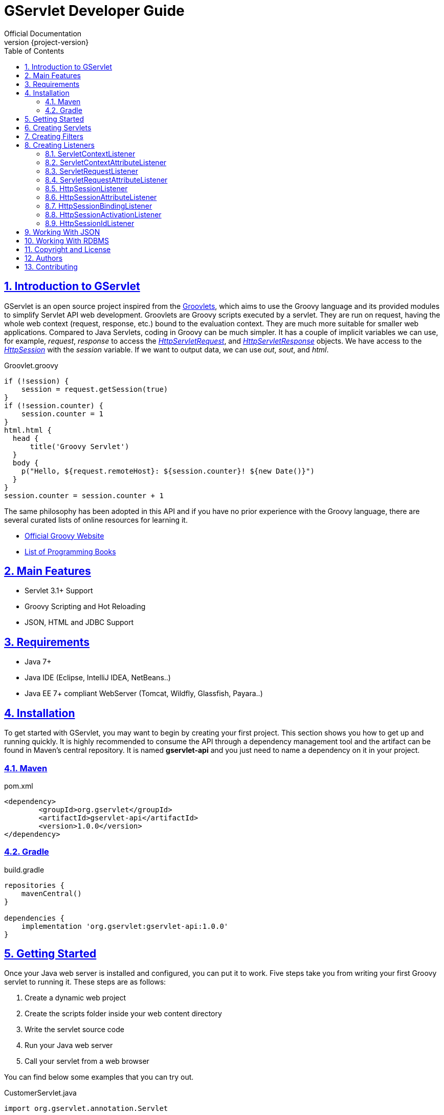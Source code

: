 = GServlet Developer Guide
Official Documentation
:revnumber: {project-version}
:example-caption!:
ifndef::imagesdir[:imagesdir: images]
ifndef::sourcedir[:sourcedir: ../../main/java]
:description: This guide describes how to use the GServlet API.
:keywords: Java, Servlets, Groovy, reference, learn, how to
:doctype: book
:page-layout!:
:toc: left
:nofooter:
:sectanchors:
:sectlinks:
:sectnums:
:icons: font
:source-highlighter: highlightjs
:source-language: asciidoc

== Introduction to GServlet

GServlet is an open source project inspired from the http://docs.groovy-lang.org/latest/html/documentation/servlet-userguide.html[Groovlets], which aims to use the Groovy language and its provided modules to simplify Servlet API web development. Groovlets are Groovy scripts executed by a servlet. They are run on request, having the whole web context (request, response, etc.) bound to the evaluation context. They are much more suitable for smaller web applications. Compared to Java Servlets, coding in Groovy can be much simpler. It has a couple of implicit variables we can use, for example, _request_, _response_ to access the https://javaee.github.io/javaee-spec/javadocs/javax/servlet/http/HttpServletRequest.html[_HttpServletRequest_], and https://javaee.github.io/javaee-spec/javadocs/javax/servlet/http/HttpServletResponse.html[_HttpServletResponse_] objects. We have access to the https://javaee.github.io/javaee-spec/javadocs/javax/servlet/http/HttpSession.html[_HttpSession_] with the _session_ variable. If we want to output data, we can use _out_, _sout_, and _html_.

.Groovlet.groovy 
[#src-listing] 
[source,java]  
----
if (!session) {
    session = request.getSession(true)
}
if (!session.counter) {
    session.counter = 1
}
html.html {
  head {
      title('Groovy Servlet')
  }
  body {
    p("Hello, ${request.remoteHost}: ${session.counter}! ${new Date()}")
  }
}
session.counter = session.counter + 1
----

The same philosophy has been adopted in this API and if you have no prior experience with the Groovy language, there are several curated lists of online resources for learning it.

* https://groovy-lang.org[Official Groovy Website]
* https://groovy-lang.org/learn.html#books[List of Programming Books]

== Main Features

* Servlet 3.1+ Support
* Groovy Scripting and Hot Reloading
* JSON, HTML and JDBC Support

== Requirements

* Java 7+
* Java IDE (Eclipse, IntelliJ IDEA, NetBeans..)
* Java EE 7+ compliant WebServer (Tomcat, Wildfly, Glassfish, Payara..)


== Installation

To get started with GServlet, you may want to begin by creating your first project. This section shows you how to get up and running quickly. It is highly recommended to consume the API through a dependency management tool and the artifact can be found in Maven's central repository. It is named **gservlet-api** and you just need to name a dependency on it in your project.

=== Maven

.pom.xml 
[#src-listing] 
[source,xml]  
---- 
<dependency>
	<groupId>org.gservlet</groupId>
	<artifactId>gservlet-api</artifactId>
	<version>1.0.0</version>
</dependency>
----

=== Gradle

.build.gradle 
[#src-listing] 
[source,java]  
---- 
repositories {
    mavenCentral()
}

dependencies {
    implementation 'org.gservlet:gservlet-api:1.0.0'
}
----

## Getting Started

Once your Java web server is installed and configured, you can put it to work. Five steps take you from writing your first Groovy servlet to running it. These steps are as follows:

. Create a dynamic web project
. Create the scripts folder inside your web content directory
. Write the servlet source code
. Run your Java web server
. Call your servlet from a web browser

You can find below some examples that you can try out. 
    
.CustomerServlet.java 
[#src-listing] 
[source,java]  
----
import org.gservlet.annotation.Servlet

@Servlet("/customers")
class CustomerServlet {

    void get() {
      def customers = []
      customers << [FirstName : "John", lastName : "Doe"]
      customers << [FirstName : "Kate", lastName : "Martinez"]
      customers << [FirstName : "Allisson", lastName : "Becker"]
      json(customers)
    }

    void post() {
      def customer = request.body // get the json request payload as object
      json(customer)
    }

    void put() {
      def customer = request.body // get the json request payload as object
      json(customer)
    }

    void delete() {
      def param = request.param // shortcut to request.getParameter("param")
      def attribute = request.attribute // shortcut to request.getAttribute("attribute")
    }

}
----

.CorsFilter.java 
[#src-listing] 
[source,java]  
----
import org.gservlet.annotation.Filter

@Filter("/*")
class CorsFilter {

    void filter() {
      response.addHeader("Access-Control-Allow-Origin", "*")
      response.addHeader("Access-Control-Allow-Methods","GET, OPTIONS, HEAD, PUT, POST, DELETE")
      if (request.method == "OPTIONS") {
        response.status = response.SC_ACCEPTED
        return
      }
      next()
    }

}
----

.ServletRequestListener.java 
[#src-listing] 
[source,java]  
----
import org.gservlet.annotation.RequestListener

@RequestListener
class ServletRequestListener {

   void init() {
     println "request initialized"
   }

   void destroy() {
     println "request destroyed"
   }

}
----

For a hot reloading of your source code, set the **GSERVLET_RELOAD** environment variable to true in your IDE.

== Creating Servlets

A servlet is a small Java program that runs within a Web server. The https://javaee.github.io/javaee-spec/javadocs/javax/servlet/Servlet.html[Servlet] interface defines methods that all servlets must implement. To implement this interface, you can write a generic servlet that extends the https://javaee.github.io/javaee-spec/javadocs/javax/servlet/GenericServlet.html[GenericServlet] class or an HTTP servlet which extends the https://javaee.github.io/javaee-spec/javadocs/javax/servlet/http/HttpServlet.html[HttpServlet] class and overrides at least one method, usually one of these:

* _doGet_, for HTTP GET requests
* _doPost_, for HTTP POST requests
* _doPut_, for HTTP PUT requests
* _doDelete_, for HTTP DELETE requests

This is a Java class that extends the HttpServlet class:

.MyHttpServlet.java 
[#src-listing] 
[source,java]  
---- 
import javax.servlet.annotation.WebServlet;
import javax.servlet.http.HttpServlet;
import javax.servlet.http.HttpServletRequest;
import javax.servlet.http.HttpServletResponse;
import java.io.IOException;

@WebServlet("/myServlet")
public class MyHttpServlet extends HttpServlet {
	
	@Override
	public void doGet(HttpServletRequest request,HttpServletResponse response) throws IOException {  
	  response.setContentType("text/html");  
	  PrintWriter out = response.getWriter();
	  out.println("<html>");
	  out.println("<body>");
	  out.println("<p>Welcome to servlet</p>");
	  out.println("</body>");
	  out.println("</html>");  
   }
	
}
----

Now, we are going to write its Groovy counterpart with the GServlet API so you can perceive the difference in terms of simplicity and clarity. The name of the HTTP request method handlers are shortened to _get_, _post_ and so on. They take no arguments since the request and the response are now implicit variables.

.MyHttpServlet.groovy 
[#src-listing] 
[source,java]  
---- 
import org.gservlet.annotation.Servlet

@Servlet("/myServlet")
class MyHttpServlet {
	
	void get() {
	  out.println("<html>")
	  out.println("<body>")
	  out.println("<p>Welcome to servlet</p>")
	  out.println("</body>")
	  out.println("</html>")     
   }
	
}
----

By default the Content-Type of the https://javaee.github.io/javaee-spec/javadocs/javax/servlet/http/HttpServletResponse.html[HttpServletResponse] is set to _text/html_ and the implicit _out_ variable used to generate the HMTL content is nothing less than a reference to a https://javaee.github.io/javaee-spec/javadocs/javax/servlet/ServletResponse.html#getWriter[PrintWriter] object. We could use as well the implicit _html_ variable which is an instance of a Groovy MarkupBuilder, to write a better version of this servlet.


.MyHttpServlet.groovy 
[#src-listing] 
[source,java]  
---- 
import org.gservlet.annotation.Servlet

@Servlet("/myServlet")
class MyHttpServlet {
	
	void get() {
     html.html {
       body {
         p("Welcome to gservlet")
       }
     } 
   }
   
}
----

The generated HTML content looks like this: 

.Generated HTML 
[#src-listing] 
[source,html]  
---- 
<!DOCTYPE html>
<html>
  <body>
    <p>Welcome to gservlet</p>
  </body>
</html>
----

You can read below the implicit variables made available to your servlets.

.Servlet Implicit Variables
|===
|Variable |Description

|logger | https://docs.oracle.com/javase/7/docs/api/java/util/logging/Logger.html[logger] object

|config | https://javaee.github.io/javaee-spec/javadocs/javax/servlet/ServletConfig.html[ServletConfig] object

|request |  https://javaee.github.io/javaee-spec/javadocs/javax/servlet/http/HttpServletRequest.html[HttpServletRequest] object

|response | https://javaee.github.io/javaee-spec/javadocs/javax/servlet/http/HttpServletResponse.html)[HttpServletResponse] object
 
|session | https://javaee.github.io/javaee-spec/javadocs/javax/servlet/http/HttpSession.html[HttpSession] object

|context | https://javaee.github.io/javaee-spec/javadocs/javax/servlet/ServletContext.html[ServletContext] object

|sql | http://docs.groovy-lang.org/latest/html/api/groovy/sql/Sql.html[Sql] object

|out | https://docs.oracle.com/javase/7/docs/api/java/io/PrintWriter.html[PrintWriter] object

|html | http://docs.groovy-lang.org/latest/html/api/groovy/xml/MarkupBuilder.html[MarkupBuilder] object
|===

== Creating Filters

A filter is an object that performs filtering tasks on either the request to a resource (a servlet or static content), or on the response from a resource, or both. The https://javaee.github.io/javaee-spec/javadocs/javax/servlet/Filter.html[Filter] interface defines methods that all filters must implement. Filters perform filtering in the _doFilter_ method.

This is a Java class that implements this interface:

.MyFilter.java 
[#src-listing] 
[source,java]  
----  
import javax.servlet.annotation.WebFilter;
import javax.servlet.Filter;
import javax.servlet.FilterChain;
import javax.servlet.FilterConfig;
import javax.servlet.ServletRequest;
import javax.servlet.ServletResponse;
import javax.servlet.ServletException;
import java.io.IOException;
 
@WebFilter("/*")
public class MyFilter implements Filter {
 
    @Override
    public void init(FilterConfig filterConfig) throws ServletException {  
    }
 
    @Override
    public void doFilter(ServletRequest request, ServletResponse response, FilterChain chain)
            throws IOException, ServletException {  
        chain.doFilter(request, response);
    }
 
    @Override
    public void destroy() {
    }
    
}
----

The Groovy version of this filter with the GServlet API looks like this:

.MyFilter.groovy 
[#src-listing] 
[source,java]  
----  
import org.gservlet.annotation.Filter;
 
@Filter("/*")
class MyFilter {
 
    void init() {  
    }
 
    void filter() {
        next()
    }
 
    void destroy() {
    }
    
}
----

You can read below the implicit variables made available to your filters.

.Filter Implicit Variables
|===
|Variable |Description

|logger | https://docs.oracle.com/javase/7/docs/api/java/util/logging/Logger.html[logger] object

|config | https://javaee.github.io/javaee-spec/javadocs/javax/servlet/FilterConfig.html[FilterConfig] object

|request |  https://javaee.github.io/javaee-spec/javadocs/javax/servlet/http/HttpServletRequest.html[HttpServletRequest] object

|response | https://javaee.github.io/javaee-spec/javadocs/javax/servlet/http/HttpServletResponse.html)[HttpServletResponse] object

|chain | https://javaee.github.io/javaee-spec/javadocs/javax/servlet/FilterChain.html)[FilterChain] object
 
|session | https://javaee.github.io/javaee-spec/javadocs/javax/servlet/http/HttpSession.html[HttpSession] object

|context | https://javaee.github.io/javaee-spec/javadocs/javax/servlet/ServletContext.html[ServletContext] object

|sql | http://docs.groovy-lang.org/latest/html/api/groovy/sql/Sql.html[Sql] object

|out | https://docs.oracle.com/javase/7/docs/api/java/io/PrintWriter.html[PrintWriter] object

|html | http://docs.groovy-lang.org/latest/html/api/groovy/xml/MarkupBuilder.html[MarkupBuilder] object
|===

== Creating Listeners

During the lifetime of a typical Java EE web application, a number of events take place. The Servlet API provides a number of listener interfaces that we can implement to react to these events.

|=== 

| https://javaee.github.io/javaee-spec/javadocs/javax/servlet/ServletContextListener.html[ServletContextListener] | Interface for receiving notification events about https://javaee.github.io/javaee-spec/javadocs/javax/servlet/ServletContext.html[ServletContext] lifecycle changes.

| https://javaee.github.io/javaee-spec/javadocs/javax/servlet/ServletContextAttributeListener.html[ServletContextAttributeListener] | Interface for receiving notification events about https://javaee.github.io/javaee-spec/javadocs/javax/servlet/ServletContext.html[ServletContext] attribute changes.

| https://javaee.github.io/javaee-spec/javadocs/javax/servlet/ServletRequestListener.html[ServletRequestListener] | Interface for receiving notification events about a https://javaee.github.io/javaee-spec/javadocs/javax/servlet/ServletRequest.html[ServletRequest] coming into and going out of scope of a web application.

| https://javaee.github.io/javaee-spec/javadocs/javax/servlet/ServletRequestAttributeListener.html[ServletRequestAttributeListener] | Interface for receiving notification events about https://javaee.github.io/javaee-spec/javadocs/javax/servlet/ServletRequest.html[ServletRequest] attribute changes.

| https://javaee.github.io/javaee-spec/javadocs/javax/servlet/http/HttpSessionListener.html[HttpSessionListener] | Interface for receiving notification events about https://javaee.github.io/javaee-spec/javadocs/javax/servlet/http/HttpSession.html[HttpSession] lifecycle changes.

| https://javaee.github.io/javaee-spec/javadocs/javax/servlet/http/HttpSessionAttributeListener.html[HttpSessionAttributeListener] | Interface for receiving notification events about https://javaee.github.io/javaee-spec/javadocs/javax/servlet/http/HttpSession.html[HttpSession] attribute changes.

| https://javaee.github.io/javaee-spec/javadocs/javax/servlet/http/HttpSessionBindingListener.html[HttpSessionBindingListener] | Interface for receiving notification events when an object is bound to or unbound from a https://javaee.github.io/javaee-spec/javadocs/javax/servlet/http/HttpSession.html[HttpSession].


| https://javaee.github.io/javaee-spec/javadocs/javax/servlet/http/HttpSessionActivationListener.html[HttpSessionActivationListener] | Interface for receiving notification events when an https://javaee.github.io/javaee-spec/javadocs/javax/servlet/http/HttpSession.html[HttpSession] is being passivated and and activated.


| https://javaee.github.io/javaee-spec/javadocs/javax/servlet/http/HttpSessionIdListener.html[HttpSessionIdListener] | Interface for receiving notification events about https://javaee.github.io/javaee-spec/javadocs/javax/servlet/http/HttpSession.html[HttpSession] id changes.

|=== 

=== ServletContextListener

This interface is for receiving notification events about https://javaee.github.io/javaee-spec/javadocs/javax/servlet/ServletContext.html[ServletContext] lifecycle changes. Implementations of this interface are invoked at their https://javaee.github.io/javaee-spec/javadocs/javax/servlet/ServletContextListener.html#contextInitialized-javax.servlet.ServletContextEvent[contextInitialized] method in the order in which they have been declared, and at their https://javaee.github.io/javaee-spec/javadocs/javax/servlet/ServletContextListener.html#contextDestroyed-javax.servlet.ServletContextEvent-[contextDestroyed] method in reverse order.

.MyServletContextListener.java 
[#src-listing] 
[source,java]  
---- 
import javax.servlet.ServletContextEvent;
import javax.servlet.ServletContextListener;
import javax.servlet.annotation.WebListener;

@WebListener
public class MyServletContextListener implements ServletContextListener {
	
	@Override
	public void contextInitialized(ServletContextEvent event) {
		System.out.println("context started");	
	}
	
	@Override
	public void contextDestroyed(ServletContextEvent event) {
		System.out.println("context destroyed");
	}
	
}
----


.MyServletContextListener.groovy 
[#src-listing] 
[source,java]  
---- 
import org.gservlet.annotation.ContextListener

@ContextListener
public class MyServletContextListener {
	
	void contextInitialized() {
		println "context started"	
	}
	
	void contextDestroyed() {
		println "context destroyed"
	}
	
}
----

You can read below the implicit variables made available to your ServletContext listeners.

.ServletContextListener Implicit Variables
|===
|Variable |Description

|logger | https://docs.oracle.com/javase/7/docs/api/java/util/logging/Logger.html[logger] object

|context | https://javaee.github.io/javaee-spec/javadocs/javax/servlet/ServletContext.html[ServletContext] object

|event | https://javaee.github.io/javaee-spec/javadocs/javax/servlet/ServletContextEvent.html[ServletContextEvent] object
|===

=== ServletContextAttributeListener

This interface is for receiving notification events about https://javaee.github.io/javaee-spec/javadocs/javax/servlet/ServletContext.html[ServletContext] attribute changes. The order in which implementations of this interface are invoked is unspecified.

.MyServletContextAttributeListener.java 
[#src-listing] 
[source,java]  
---- 
import javax.servlet.ServletContextAttributeEvent;
import javax.servlet.ServletContextAttributeListener;
import javax.servlet.annotation.WebListener;

@WebListener
public class MyServletContextAttributeListener implements ServletContextAttributeListener {

    @Override
    public void attributeAdded(ServletContextAttributeEvent event) {
        System.out.println("attr " + event.getName() + " added with value " + event.getValue());
    }

    @Override
    public void attributeRemoved(ServletContextAttributeEvent event) {
        System.out.println("attr " + event.getName() + " removed with value " + event.getValue());
    }

    @Override
    public void attributeReplaced(ServletContextAttributeEvent event) {
        System.out.println("attr " + event.getName() + " replaced with value " + event.getValue());
    }
    
}
----

.MyServletContextAttributeListener.groovy 
[#src-listing] 
[source,java]  
---- 
import org.gservlet.annotation.ContextAttributeListener

@ContextAttributeListener
public class MyServletContextAttributeListener {

    void attributeAdded() {
        println "attr $name added with value $value"
    }

    void attributeRemoved() {
        println "attr $name removed with value $value"
    }

    void attributeReplaced() {
        println "attr $name replaced with value $value"
    }
    
}
----

You can read below the implicit variables made available to your ServletContext attribute listeners.

.ServletContextAttributeListener Implicit Variables
|===
|Variable |Description

|logger | https://docs.oracle.com/javase/7/docs/api/java/util/logging/Logger.html[logger] object

|context | https://javaee.github.io/javaee-spec/javadocs/javax/servlet/ServletContext.html[ServletContext] object

|event | https://javaee.github.io/javaee-spec/javadocs/javax/servlet/ServletContextAttributeEvent.html[ServletContextAttributeEvent] object

|name | attribute name

|value | attribute value
|===

=== ServletRequestListener

This interface is for receiving notification events about requests coming into and going out of scope of a web application. A request is defined as coming into scope of a web application when it is about to enter the first servlet or filter of the web application, and as going out of scope as it exits the last servlet or the first filter in the chain. Implementations of this interface are invoked at their https://javaee.github.io/javaee-spec/javadocs/javax/servlet/ServletRequestListener.html#requestInitialized-javax.servlet.ServletRequestEvent[requestInitialized] method in the order in which they have been declared, and at their https://javaee.github.io/javaee-spec/javadocs/javax/servlet/ServletRequestListener.html#requestDestroyed-javax.servlet.ServletRequestEvent-[requestDestroyed] method in reverse order.

.MyServletRequestListener.java 
[#src-listing] 
[source,java]  
---- 
import javax.servlet.ServletRequestEvent;
import javax.servlet.ServletRequestListener;
import javax.servlet.annotation.WebListener;

@WebListener
public class MyServletRequestListener implements ServletRequestListener {

	 @Override
    public void requestInitialized(ServletRequestEvent event) {
        System.out.println("request initialized");
    }

    @Override
    public void requestDestroyed(ServletRequestEvent event) {
        System.out.println("request destroyed");
    }
    
}
----

.MyServletRequestListener.groovy 
[#src-listing] 
[source,java]  
---- 
import org.gservlet.annotation.RequestListener

@RequestListener
public class MyServletRequestListener {

    void requestInitialized() {
        println "request initialized"
    }

    void requestDestroyed() {
        println "request destroyed"
    }
    
}
----

You can read below the implicit variables made available to your ServletRequest listeners.

.ServletRequestListener Implicit Variables
|===
|Variable |Description

|logger | https://docs.oracle.com/javase/7/docs/api/java/util/logging/Logger.html[logger] object

|request | https://javaee.github.io/javaee-spec/javadocs/javax/servlet/http/HttpServletRequest.html[HttpServletRequest] object

|session | https://javaee.github.io/javaee-spec/javadocs/javax/servlet/http/HttpSession.html[HttpSession] object

|context | https://javaee.github.io/javaee-spec/javadocs/javax/servlet/ServletContext.html[ServletContext] object

|event | https://javaee.github.io/javaee-spec/javadocs/javax/servlet/ServletRequestEvent.html[ServletRequestEvent] object

|===

=== ServletRequestAttributeListener

This interface is for receiving notification events about https://javaee.github.io/javaee-spec/javadocs/javax/servlet/ServletRequest.html[ServletRequest] attribute changes.
Notifications will be generated while the request is within the scope of the web application. A ServletRequest is defined as coming into scope of a web application when it is about to enter the first servlet or filter of the web application, and as going out of scope when it exits the last servlet or the first filter in the chain. The order in which implementations of this interface are invoked is unspecified.

.MyServletRequestAttributeListener.java 
[#src-listing] 
[source,java]  
---- 
import javax.servlet.ServletRequestAttributeEvent;
import javax.servlet.ServletRequestAttributeListener;
import javax.servlet.annotation.WebListener;

@WebListener
public class MyServletRequestAttributeListener implements ServletRequestAttributeListener {

    @Override
    public void attributeAdded(ServletRequestAttributeEvent event) {
        System.out.println("attr " + event.getName() + " added with value " + event.getValue());
    }

    @Override
    public void attributeRemoved(ServletRequestAttributeEvent event) {
        System.out.println("attr " + event.getName() + " removed with value " + event.getValue());
    }

    @Override
    public void attributeReplaced(ServletRequestAttributeEvent event) {
        System.out.println("attr " + event.getName() + " replaced with value " + event.getValue());
    }
    
}
----

.MyServletRequestAttributeListener.groovy 
[#src-listing] 
[source,java]  
---- 
import org.gservlet.annotation.RequestAttributeListener

@RequestAttributeListener
public class MyServletRequestAttributeListener {

    void attributeAdded() {
        println "attr $name added with value $value"
    }

    void attributeRemoved() {
        println "attr $name removed with value $value"
    }

    void attributeReplaced() {
        println "attr $name replaced with value $value"
    }
    
}
----

You can read below the implicit variables made available to your ServletRequest attribute listeners.

.ServletRequestAttributeListener Implicit Variables
|===
|Variable |Description

|logger | https://docs.oracle.com/javase/7/docs/api/java/util/logging/Logger.html[logger] object

|request |  https://javaee.github.io/javaee-spec/javadocs/javax/servlet/http/HttpServletRequest.html[HttpServletRequest] object

|session | https://javaee.github.io/javaee-spec/javadocs/javax/servlet/http/HttpSession.html[HttpSession] object

|context | https://javaee.github.io/javaee-spec/javadocs/javax/servlet/ServletContext.html[ServletContext] object

|event | https://javaee.github.io/javaee-spec/javadocs/javax/servlet/ServletRequestAttributeEvent.html[ServletRequestAttributeEvent] object

|name | attribute name

|value | attribute value
|===

=== HttpSessionListener

This interface is for receiving notification events about https://javaee.github.io/javaee-spec/javadocs/javax/servlet/http/HttpSession.html[HttpSession] lifecycle changes. Implementations of this interface are invoked at their https://javaee.github.io/javaee-spec/javadocs/javax/servlet/http/HttpSessionListener.html#sessionCreated-javax.servlet.http.HttpSessionEvent[sessionCreated] method in the order in which they have been declared, and at their https://javaee.github.io/javaee-spec/javadocs/javax/servlet/http/HttpSessionListener.html#sessionDestroyed-javax.servlet.http.HttpSessionEvent[sessionDestroyed] method in reverse order.


.MyHttpSessionListener.java 
[#src-listing] 
[source,java]  
---- 
import javax.servlet.HttpSessionEvent;
import javax.servlet.HttpSessionListener;
import javax.servlet.annotation.WebListener;

@WebListener
public class MyHttpSessionListener implements HttpSessionListener {
	
	@Override
	public void sessionCreated(HttpSessionEvent event) {
		System.out.println("session created");	
	}
	
	@Override
	public void sessionDestroyed(HttpSessionEvent event) {
		System.out.println("session destroyed");
	}
	
}
----

.MyHttpSessionListener.groovy 
[#src-listing] 
[source,java]  
---- 
import org.gservlet.annotation.SessionListener

@SessionListener
public class MyHttpSessionListener {
	
	void sessionCreated() {
		println "session created"	
	}
	
	void sessionDestroyed() {
		println "session destroyed"
	}
	
}
----

You can read below the implicit variables made available to your HttpSession listeners.

.HttpSessionListener Implicit Variables
|===
|Variable |Description

|logger | https://docs.oracle.com/javase/7/docs/api/java/util/logging/Logger.html[logger] object

|session | https://javaee.github.io/javaee-spec/javadocs/javax/servlet/http/HttpSession.html[HttpSession] object

|event | https://javaee.github.io/javaee-spec/javadocs/javax/servlet/http/HttpSessionEvent.html[HttpSessionEvent] object

|===


=== HttpSessionAttributeListener

This interface is for receiving notification events about https://javaee.github.io/javaee-spec/javadocs/javax/servlet/http/HttpSession.html[HttpSession] attribute changes. The order in which implementations of this interface are invoked is unspecified.


.MyHttpSessionAttributeListener.java 
[#src-listing] 
[source,java]  
---- 
import javax.servlet.HttpSessionBindingEvent;
import javax.servlet.HttpSessionAttributeListener;
import javax.servlet.annotation.WebListener;

@WebListener
public class MyHttpSessionAttributeListener implements HttpSessionAttributeListener {

    @Override
    public void attributeAdded(HttpSessionBindingEvent event) {
        System.out.println("attr " + event.getName() + " added with value " + event.getValue());
    }

    @Override
    public void attributeRemoved(HttpSessionBindingEvent event) {
        System.out.println("attr " + event.getName() + " removed with value " + event.getValue());
    }

    @Override
    public void attributeReplaced(HttpSessionBindingEvent event) {
        System.out.println("attr " + event.getName() + " replaced with value " + event.getValue());
    }
    
}
----


.MyHttpSessionAttributeListener.groovy 
[#src-listing] 
[source,java]  
---- 
import org.gservlet.annotation.SessionAttributeListener

@SessionAttributeListener
public class MyHttpSessionAttributeListener {

    void attributeAdded() {
        println "attr $name added with value $value"
    }

    void attributeRemoved() {
        println "attr $name removed with value $value"
    }

    void attributeReplaced() {
        println "attr $name replaced with value $value"
    }
    
}
----

You can read below the implicit variables made available to your HttpSession attribute listeners.

.HttpSessionAttributeListener Implicit Variables
|===
|Variable |Description

|logger | https://docs.oracle.com/javase/7/docs/api/java/util/logging/Logger.html[logger] object

|session | https://javaee.github.io/javaee-spec/javadocs/javax/servlet/http/HttpSession.html[HttpSession] object

|event |  https://javaee.github.io/javaee-spec/javadocs/javax/servlet/http/HttpSessionBindingEvent.html[HttpSessionBindingEvent] object

|name | attribute name

|value | attribute value
|===

=== HttpSessionBindingListener

This interface is for receiving notification events about when an object is bound to or unbound from a session. This may be as a result of a servlet programmer explicitly unbinding an attribute from a session, due to a session being invalidated, or due to a session timing out.

.MyHttpSessionBindingListener.java 
[#src-listing] 
[source,java]  
---- 
import javax.servlet.HttpSessionBindingEvent;
import javax.servlet.http.HttpSessionBindingListener;
import javax.servlet.annotation.WebListener;

@WebListener
public class MyHttpSessionBindingListener implements HttpSessionBindingListener {

    @Override
    public void valueBound(HttpSessionBindingEvent event) {
        System.out.println("attr " + event.getName() + " bounded with value " + event.getValue());
    }

    @Override
    public void valueUnbound(HttpSessionBindingEvent event) {
        System.out.println("attr " + event.getName() + " unbounded with value " + event.getValue());
    }
    
}
----

.MyHttpSessionBindingListener.groovy 
[#src-listing] 
[source,java]  
---- 
import org.gservlet.annotation.SessionBindingListener

@SessionBindingListener
public class MyHttpSessionBindingListener {

    void valueBound() {
        println "attr $name bounded with value $value"
    }

    void valueUnbound() {
        println "attr $name unbounded with value $value"
    }
    
}
----

You can read below the implicit variables made available to your HttpSession binding listeners.

.HttpSessionBindingListener Implicit Variables
|===
|Variable |Description

|logger | https://docs.oracle.com/javase/7/docs/api/java/util/logging/Logger.html[logger] object

|session | https://javaee.github.io/javaee-spec/javadocs/javax/servlet/http/HttpSession.html[HttpSession] object

|event |  https://javaee.github.io/javaee-spec/javadocs/javax/servlet/http/HttpSessionBindingEvent.html[HttpSessionBindingEvent] object

|name | attribute name

|value | attribute value
|===

=== HttpSessionActivationListener

Objects that are bound to a session may listen to container events notifying them that sessions will be passivated and activated. A container that migrates session between VMs or persists sessions is required to notify all attributes bound to sessions implementing this interface.

.MyHttpSessionActivationListener.java 
[#src-listing] 
[source,java]  
---- 
import javax.servlet.http.HttpSessionEvent;
import javax.servlet.http.HttpSessionActivationListener;
import javax.servlet.annotation.WebListener;

@WebListener
public class MyHttpSessionActivationListener implements HttpSessionActivationListener {

    @Override
    public void sessionDidActivate(HttpSessionEvent event) {
        System.out.println("session activated");
    }

    @Override
    public void sessionWillPassivate(HttpSessionEvent event) {
        System.out.println("session passivated");
    }
    
}
----

.MyHttpSessionActivationListener.groovy 
[#src-listing] 
[source,java]  
---- 
import org.gservlet.annotation.SessionActivationListener

@SessionActivationListener
public class MyHttpSessionActivationListener {

    void sessionDidActivate() {
        println "session activated"
    }

    void sessionWillPassivate() {
        println "session passivated"
    }
    
}
----

You can read below the implicit variables made available to your HttpSession activation listeners.

.HttpSessionActivationListener Implicit Variables
|===
|Variable |Description

|logger | https://docs.oracle.com/javase/7/docs/api/java/util/logging/Logger.html[logger] object

|session | https://javaee.github.io/javaee-spec/javadocs/javax/servlet/http/HttpSession.html[HttpSession] object

|event | https://javaee.github.io/javaee-spec/javadocs/javax/servlet/http/HttpSessionEvent.html[HttpSessionEvent] object

|===

=== HttpSessionIdListener

This interface is for receiving notification events about HttpSession id changes. The order in which implementations of this interface are invoked is unspecified.

.MyHttpSessionIdListener.java 
[#src-listing] 
[source,java]  
---- 
import javax.servlet.http.HttpSessionEvent;
import javax.servlet.http.HttpSessionIdListener;
import javax.servlet.annotation.WebListener;

@WebListener
public class MyHttpSessionIdListener implements HttpSessionIdListener {

    @Override
    public void sessionIdChanged(HttpSessionEvent event, String oldSessionId) {
        System.out.println("the session id was "+oldSessionId);
    }
    
}
----

.MyHttpSessionIdListener.groovy 
[#src-listing] 
[source,java]  
---- 
import org.servlet.annotation.SessionIdListener

@WebListener
public class MyHttpSessionIdListener {

    void sessionIdChanged() {
        println "the session id was $oldSessionId"
    }
    
}
----

You can read below the implicit variables made available to your HttpSession Id listeners.

.HttpSessionIdListener Implicit Variables
|===
|Variable |Description

|logger | https://docs.oracle.com/javase/7/docs/api/java/util/logging/Logger.html[logger] object

|session | https://javaee.github.io/javaee-spec/javadocs/javax/servlet/http/HttpSession.html[HttpSession] object

|event | https://javaee.github.io/javaee-spec/javadocs/javax/servlet/http/HttpSessionEvent.html[HttpSessionEvent] object

|oldSessionId | old https://javaee.github.io/javaee-spec/javadocs/javax/servlet/http/HttpSession.html[HttpSession] Id

|===

== Working With JSON

Groovy comes with integrated support for converting between Groovy objects and JSON. The classes dedicated to JSON serialisation and parsing are found in the *_groovy.json_* package. You can get an insight of how to use them in the Groovy https://groovy-lang.org/json.html[documentation]. In the Gservlet API, we have simplified the process of parsing and producing JSON in your servlets and filters as below: 

.CustomerServlet.java 
[#src-listing] 
[source,java]  
----
import org.gservlet.annotation.Servlet

@Servlet("/customers")
class CustomerServlet {

    void get() {
      def customers = []
      customers << [FirstName : "John", lastName : "Doe"]
      customers << [FirstName : "Kate", lastName : "Martinez"]
      customers << [FirstName : "Allisson", lastName : "Becker"]
      json(customers)
    }

    void post() {
      def customer = request.body // get the json request payload as object
      json(customer)
    }

}
----

Whenever, the content-type of the request is set to *_application/json_*, you can use its *_body_* property to get the payload as Groovy object. Your servlet or filter can use as well the built-in *_json()_* method to send json data as a response.

== Working With RDBMS

The *_groovy-sql_* module provides a higher-level abstraction over the current Java’s JDBC technology and it supports a wide variety of databases. To set up a database with the GServlet API is as simple as to create in the root directory of your web application, a file named *_application.properties_* like below :

.application.properties 
[#src-listing] 
[source,plain]  
---- 
db.driver : oracle.jdbc.driver.OracleDriver
db.url : jdbc:oracle:thin:@10.0.0.85:1521:ssv8acs
db.user : ACSQA
db.password : acs
db.minPoolSize : 5
db.maxPoolSize : 10
----

For each request, an http://docs.groovy-lang.org/latest/html/api/groovy/sql/Sql.html[Sql] connection is automatically created from a data source and made available in your servlets and filters through the implicit _sql_ variable as below:

.MyHttpServlet.groovy 
[#src-listing] 
[source,java]  
---- 
import org.gservlet.annotation.Servlet

@Servlet("/myServlet")
class MyHttpServlet {
	
	void post() {
	  sql.execute '''
	     create table PROJECT (
	         id integer not null,
	         name varchar(50),
	         url varchar(100),
	     )
	  '''     
   }
	
}
----

.MyFilter.groovy 
[#src-listing] 
[source,java]  
----  
import org.gservlet.annotation.Filter;
 
@Filter("/*")
class MyFilter {
 
    void filter() {
        def params = [10, 'Groovy', 'http://groovy.codehaus.org']
        sql.execute 'insert into PROJECT (id, name, url) values (?, ?, ?)', params
        next()
    }
     
}
----

After each request, the _close()_ method of the http://docs.groovy-lang.org/latest/html/api/groovy/sql/Sql.html[Sql] object is automatically invoked to bring it back to the connection pool.    

== Copyright and License

Copyright @2020. Free use of this software is granted under the terms of the https://www.apache.org/licenses/LICENSE-2.0[Apache 2.0] License.

== Authors

GServlet was created by https://github.com/laminba2003[Mamadou Lamine Ba].

== Contributing

Contributions of any type or any scope, drive the project forward. There are lot of ways to contribute, not just code. We provide more information about how to get involved in our link:/contribute[contribute] page.
